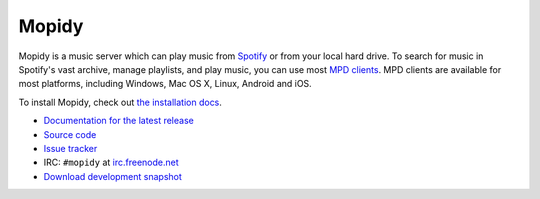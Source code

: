 ******
Mopidy
******

Mopidy is a music server which can play music from `Spotify
<http://www.spotify.com/>`_ or from your local hard drive. To search for music
in Spotify's vast archive, manage playlists, and play music, you can use most
`MPD clients <http://mpd.wikia.com/>`_. MPD clients are available for most
platforms, including Windows, Mac OS X, Linux, Android and iOS.

To install Mopidy, check out
`the installation docs <http://docs.mopidy.com/en/latest/installation/>`_.

- `Documentation for the latest release <http://docs.mopidy.com/>`_
- `Source code <http://github.com/mopidy/mopidy>`_
- `Issue tracker <http://github.com/mopidy/mopidy/issues>`_
- IRC: ``#mopidy`` at `irc.freenode.net <http://freenode.net/>`_
- `Download development snapshot <http://github.com/mopidy/mopidy/tarball/develop#egg=mopidy-dev>`_
